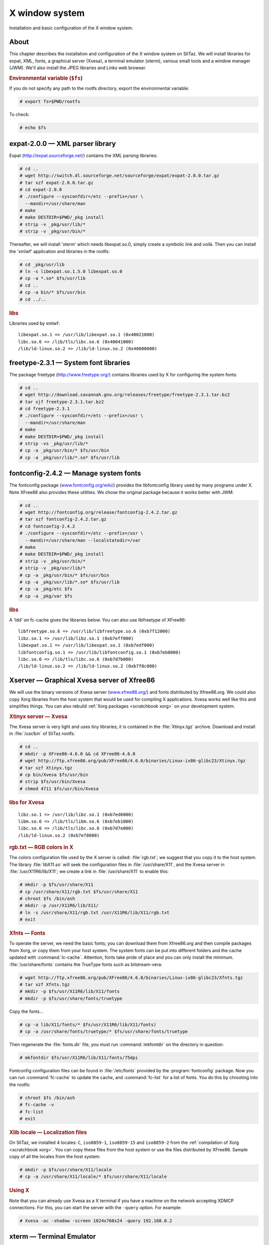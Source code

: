 .. http://doc.slitaz.org/en:scratchbook:x-window-system
.. en/scratchbook/x-window-system.txt · Last modified: 2011/04/23 23:13 by domcox

.. _scratchbook x window system:

X window system
===============

Installation and basic configuration of the X window system.


About
-----

This chapter describes the installation and configuration of the X window system on SliTaz.
We will install libraries for expat, XML, fonts, a graphical server (Xvesa), a terminal emulator (xterm), various small tools and a window manager (JWM).
We'll also install the JPEG libraries and Links web browser.


.. rubric:: Environmental variable (``$fs``)

If you do not specify any path to the rootfs directory, export the environmental variable:

.. code-block:: console

   # export fs=$PWD/rootfs

To check:

.. code-block:: console

   # echo $fs


expat-2.0.0 — XML parser library
--------------------------------

Expat (http://expat.sourceforge.net/) contains the XML parsing libraries:

.. code-block:: console

   # cd ..
   # wget http://switch.dl.sourceforge.net/sourceforge/expat/expat-2.0.0.tar.gz
   # tar xzf expat-2.0.0.tar.gz
   # cd expat-2.0.0
   # ./configure --sysconfdir=/etc --prefix=/usr \
     --mandir=/usr/share/man
   # make
   # make DESTDIR=$PWD/_pkg install
   # strip -v _pkg/usr/lib/*
   # strip -v _pkg/usr/bin/*

Thereafter, we will install 'xterm' which needs libexpat.so.0, simply create a symbolic link and voilà.
Then you can install the 'xmlwf' application and libraries in the rootfs:

.. code-block:: console

   # cd _pkg/usr/lib
   # ln -s libexpat.so.1.5.0 libexpat.so.0
   # cp -a *.so* $fs/usr/lib
   # cd ..
   # cp -a bin/* $fs/usr/bin
   # cd ../..


.. rubric:: libs

Libraries used by xmlwf::

  libexpat.so.1 => /usr/lib/libexpat.so.1 (0x40021000)
  libc.so.6 => /lib/tls/libc.so.6 (0x40041000)
  /lib/ld-linux.so.2 => /lib/ld-linux.so.2 (0x40000000)


freetype-2.3.1 — System font libraries
--------------------------------------

The package freetype (http://www.freetype.org/) contains libraries used by X for configuring the system fonts:

.. code-block:: console

   # cd ..
   # wget http://download.savannah.gnu.org/releases/freetype/freetype-2.3.1.tar.bz2
   # tar xjf freetype-2.3.1.tar.bz2
   # cd freetype-2.3.1
   # ./configure --sysconfdir=/etc --prefix=/usr \
     --mandir=/usr/share/man
   # make
   # make DESTDIR=$PWD/_pkg install
   # strip -vs _pkg/usr/lib/*
   # cp -a _pkg/usr/bin/* $fs/usr/bin
   # cp -a _pkg/usr/lib/*.so* $fs/usr/lib


fontconfig-2.4.2 — Manage system fonts
--------------------------------------

The fontconfig package (`www.fontconfig.org/wiki/ <http://www.fontconfig.org/wiki/>`_) provides the libfontconfig library used by many programs under X.
Note XFree86 also provides these utilities.
We chose the original package because it works better with JWM:

.. code-block:: console

   # cd ..
   # wget http://fontconfig.org/release/fontconfig-2.4.2.tar.gz
   # tar xzf fontconfig-2.4.2.tar.gz
   # cd fontconfig-2.4.2
   # ./configure --sysconfdir=/etc --prefix=/usr \
     --mandir=/usr/share/man --localstatedir=/var
   # make
   # make DESTDIR=$PWD/_pkg install
   # strip -v _pkg/usr/bin/*
   # strip -v _pkg/usr/lib/*
   # cp -a _pkg/usr/bin/* $fs/usr/bin
   # cp -a _pkg/usr/lib/*.so* $fs/usr/lib
   # cp -a _pkg/etc $fs
   # cp -a _pkg/var $fs


.. rubric:: libs

A 'ldd' on fc-cache gives the libraries below.
You can also use libfreetype of XFree86::

  libfreetype.so.6 => /usr/lib/libfreetype.so.6 (0xb7f12000)
  libz.so.1 => /usr/lib/libz.so.1 (0xb7eff000)
  libexpat.so.1 => /usr/lib/libexpat.so.1 (0xb7edf000)
  libfontconfig.so.1 => /usr/lib/libfontconfig.so.1 (0xb7eb0000)
  libc.so.6 => /lib/tls/libc.so.6 (0xb7d7b000)
  /lib/ld-linux.so.2 => /lib/ld-linux.so.2 (0xb7f8c000)


Xserver — Graphical Xvesa server of Xfree86
-------------------------------------------

We will use the binary versions of Xvesa server (`www.xfree86.org/ <http://www.xfree86.org/>`_) and fonts distributed by Xfree86.org.
We could also copy Xorg libraries from the host system that would be used for compiling X applications.
Xvesa works well like this and simplifies things.
You can also rebuild :ref:`Xorg packages <scratchbook xorg>` on your development system.


.. rubric:: Xtinyx server — Xvesa

The Xvesa server is very light and uses tiny libraries; it is contained in the :file:`Xtinyx.tgz` archive.
Download and install in :file:`/usr/bin` of SliTaz rootfs:

.. code-block:: console

   # cd ..
   # mkdir -p XFree86-4.6.0 && cd XFree86-4.6.0
   # wget http://ftp.xfree86.org/pub/XFree86/4.6.0/binaries/Linux-ix86-glibc23/Xtinyx.tgz
   # tar xzf Xtinyx.tgz
   # cp bin/Xvesa $fs/usr/bin
   # strip $fs/usr/bin/Xvesa
   # chmod 4711 $fs/usr/bin/Xvesa


.. rubric:: libs for Xvesa

::

  libz.so.1 => /usr/lib/libz.so.1 (0xb7ed6000)
  libm.so.6 => /lib/tls/libm.so.6 (0xb7eb1000)
  libc.so.6 => /lib/tls/libc.so.6 (0xb7d7e000)
  /lib/ld-linux.so.2 (0xb7ef8000)


.. rubric:: rgb.txt — RGB colors in X

The colors configuration file used by the X server is called: :file:`rgb.txt`; we suggest that you copy it to the host system.
The library :file:`libX11.so` will seek the configuration files in :file:`/usr/share/X11`, and the Xvesa server in :file:`/usr/X11R6/lib/X11`; we create a link in :file:`/usr/share/X11` to enable this:

.. code-block:: console

   # mkdir -p $fs/usr/share/X11
   # cp /usr/share/X11/rgb.txt $fs/usr/share/X11
   # chroot $fs /bin/ash
   # mkdir -p /usr/X11R6/lib/X11/
   # ln -s /usr/share/X11/rgb.txt /usr/X11R6/lib/X11/rgb.txt
   # exit


.. rubric:: Xfnts — Fonts

To operate the server, we need the basic fonts; you can download them from Xfree86.org and then compile packages from Xorg, or copy them from your host system.
The system fonts can be put into different folders and the cache updated with :command:`lc-cache`.
Attention, fonts take pride of place and you can only install the minimum.
:file:`/usr/share/fonts` contains the TrueType fonts such as bitstream-vera:

.. code-block:: console

   # wget http://ftp.xfree86.org/pub/XFree86/4.6.0/binaries/Linux-ix86-glibc23/Xfnts.tgz
   # tar xzf Xfnts.tgz
   # mkdir -p $fs/usr/X11R6/lib/X11/fonts
   # mkdir -p $fs/usr/share/fonts/truetype

Copy the fonts…

.. code-block:: console

   # cp -a lib/X11/fonts/* $fs/usr/X11R6/lib/X11/fonts)
   # cp -a /usr/share/fonts/truetype/* $fs/usr/share/fonts/truetype

Then regenerate the :file:`fonts.dir` file, you must run :command:`mkfontdir` on the directory in question:

.. code-block:: console

   # mkfontdir $fs/usr/X11R6/lib/X11/fonts/75dpi

Fontconfig configuration files can be found in :file:`/etc/fonts` provided by the :program:`fontconfig` package.
Now you can run :command:`fc-cache` to update the cache, and :command:`fc-list` for a list of fonts.
You do this by chrooting into the rootfs:

.. code-block:: console

   # chroot $fs /bin/ash
   # fc-cache -v
   # fc-list
   # exit


.. rubric:: Xlib locale — Localization files

On SliTaz, we installed 4 locales: ``C``, ``iso8859-1``, ``iso8859-15`` and ``iso8859-2`` from the :ref:`compilation of Xorg <scratchbook xorg>`.
You can copy these files from the host system or use the files distributed by XFree86.
Sample copy of all the locales from the host system:

.. code-block:: console

   # mkdir -p $fs/usr/share/X11/locale
   # cp -a /usr/share/X11/locale/* $fs/usr/share/X11/locale


.. rubric:: Using X

Note that you can already use Xvesa as a X terminal if you have a machine on the network accepting XDMCP connections.
For this, you can start the server with the ``-query`` option.
For example:

.. code-block:: console

   # Xvesa -ac -shadow -screen 1024x768x24 -query 192.168.0.2


xterm — Terminal Emulator
-------------------------

The :program:`xterm` package (`invisible-island.net/xterm/ <http://invisible-island.net/xterm/>`_) provides a terminal emulator for X:

.. code-block:: console

   # wget ftp://invisible-island.net/xterm/xterm-223.tgz
   # tar xzf xterm-223.tgz
   # cd xterm-223
   # ./configure --prefix=/usr --sysconfdir=/etc \
     --mandir=/usr/share/man --localstatedir=/var \
     --with-app-defaults=/usr/share/X11/app-defaults \
     --build=i486-pc-linux-gnu --host=i486-pc-linux-gnu
   # make
   # make DESTDIR=$PWD/_pkg install
   # strip _pkg/usr/bin/*
   # cp _pkg/usr/bin/* $fs/usr/bin
   # cp -a _pkg/usr/share/X11/* $fs/usr/share/X11


.. rubric:: libs

A :command:`ldd` on XTerm, we copy (and :command:`strip`) the missing libraries from the host system::

  libXft.so.2 => /usr/lib/libXft.so.2 (0xb7f09000)
  libXrender.so.1 => /usr/lib/libXrender.so.1 (0xb7f00000)
  libfontconfig.so.1 => /usr/lib/libfontconfig.so.1 (0xb7ed5000)
  libfreetype.so.6 => /usr/lib/libfreetype.so.6 (0xb7e68000)
  libz.so.1 => /usr/lib/libz.so.1 (0xb7e54000)
  libX11.so.6 => /usr/lib/libX11.so.6 (0xb7d68000)
  libXaw.so.7 => /usr/lib/libXaw.so.7 (0xb7d0f000)
  libXmu.so.6 => /usr/lib/libXmu.so.6 (0xb7cfa000)
  libXext.so.6 => /usr/lib/libXext.so.6 (0xb7cec000)
  libXt.so.6 => /usr/lib/libXt.so.6 (0xb7c9e000)
  libSM.so.6 => /usr/lib/libSM.so.6 (0xb7c96000)
  libICE.so.6 => /usr/lib/libICE.so.6 (0xb7c7f000)
  libncurses.so.5 => /lib/libncurses.so.5 (0xb7c3c000)
  libc.so.6 => /lib/libc.so.6 (0xb7b2c000)
  libexpat.so.1 => /usr/lib/libexpat.so.1 (0xb7b0b000)
  libXau.so.6 => /usr/lib/libXau.so.6 (0xb7b08000)
  libXdmcp.so.6 => /usr/lib/libXdmcp.so.6 (0xb7b03000)
  libdl.so.2 => /lib/libdl.so.2 (0xb7aff000)
  libXpm.so.4 => /usr/lib/libXpm.so.4 (0xb7aee000)


libpng-1.2.18 — PNG Libraries
-----------------------------

PNG libraries (http://libpng.org/pub/png/libpng.html) are used to manipulate and format PNG images:

.. code-block:: console

   # wget http://puzzle.dl.sourceforge.net/sourceforge/libpng/libpng-1.2.18.tar.bz2
   # tar xjf libpng-1.2.18.tar.bz2
   # cd libpng-1.2.18
   # ./configure --enable-shared --prefix=/usr \
     --mandir=/usr/share/man
   # make
   # make DESTDIR=$PWD/_pkg install
   # strip _pkg/usr/lib/*.so*
   # cp -a _pkg/usr/lib/libpng12.so* $fs/usr/lib
   # cp -a _pkg/usr/bin/libpng12* $fs/usr/bin


jwm-2.0 — Window manager
------------------------

Joe's Window Manager (http://www.joewing.net/programs/jwm/) is an ultra light and friendly window manager.
This is the default SliTaz window manager.
The main configuration file :file:`/etc/jwm/system.jwmrc` includes the style and config menu:

.. code-block:: console

   # cd ..
   # wget http://www.joewing.net/programs/jwm/releases/jwm-2.0.tar.bz2
   # tar xjf jwm-2.0.tar.bz2
   # cd jwm-2.0
   # ./configure --prefix=/usr --mandir=/usr/share/man \
     --sysconfdir=/etc/jwm --disable-xinerama
   # make
   # strip src/jwm
   # cp src/jwm $fs/usr/bin
   # mkdir $fs/etc/jwm
   # cp example.jwmrc $fs/etc/jwm/system.jwmrc


.. rubric:: libs

:command:`ldd` libraries that we have provided::

  libX11.so.6 => /usr/lib/libX11.so.6 (0xb7e35000)
  libpng12.so.0 => /usr/lib/libpng12.so.0 (0xb7e12000)
  libXft.so.2 => /usr/lib/libXft.so.2 (0xb7e00000)
  libXrender.so.1 => /usr/lib/libXrender.so.1 (0xb7df7000)
  libfontconfig.so.1 => /usr/lib/libfontconfig.so.1 (0xb7dcc000)
  libfreetype.so.6 => /usr/lib/libfreetype.so.6 (0xb7d5f000)
  libz.so.1 => /usr/lib/libz.so.1 (0xb7d4a000)
  libXpm.so.4 => /usr/lib/libXpm.so.4 (0xb7d3a000)
  libXext.so.6 => /usr/lib/libXext.so.6 (0xb7d2c000)
  libc.so.6 => /lib/libc.so.6 (0xb7c1c000)
  libXau.so.6 => /usr/lib/libXau.so.6 (0xb7c19000)
  libXdmcp.so.6 => /usr/lib/libXdmcp.so.6 (0xb7c14000)
  libdl.so.2 => /lib/libdl.so.2 (0xb7c0f000)
  libm.so.6 => /lib/libm.so.6 (0xb7bea000)
  libexpat.so.1 => /usr/lib/libexpat.so.1 (0xb7bc9000)

You can start the X server and JWM with the command below or create a script in :file:`/usr/bin/startx` with the content:

.. code-block:: shell

   Xvesa -ac -shadow -screen 1024x768x24 & exec jwm


.. rubric:: On SliTaz

SliTaz uses the :file:`~/.Xsession` file to start a graphical session.
The :command:`startx` command checks whether the file exists or it runs :command:`tazx` to configure the X system.
The user guide on X window is located in :file:`/usr/share/doc/slitaz/user-guide/x-window.html` or is on the website:

We chose to use the Tango icons theme http://tango.freedesktop.org/, that isn't compiled.
We only use the minimum: images in 16×16 format that we put in :file:`/usr/share/icons`.

To test JWM with a cooking ISO:

.. code-block:: console

   # Xvesa -ac -shadow -screen 800x600x24 & exec jwm


jpeg-6b — JPEG Libraries
------------------------

Libraries handling JPEG images, and some small utilities:

.. code-block:: console

   # wget http://www.ijg.org/files/jpegsrc.v6b.tar.gz
   # tar xzf jpegsrc.v6b.tar.gz
   # cd jpeg-6b
   # ./configure --enable-shared --prefix=/usr \
     --mandir=/usr/share/man
   # make
   # strip .libs/*
   # cp -a .libs/*.so* $fs/usr/lib
   # cp .libs/{cjpeg,djpeg,jpegtran} $fs/usr/bin


tiff-3.8.2 — TIFF Libraries and Utilities
-----------------------------------------

Libraries handling TIFF images and some small optional utilities:

.. code-block:: console

   # wget ftp://ftp.remotesensing.org/pub/libtiff/tiff-3.8.2.tar.gz
   # tar xzf tiff-3.8.2.tar.gz
   # cd tiff-3.8.2
   # ./configure  --prefix=/usr --mandir=/usr/share/man
   # make
   # make DESTDIR=$PWD/_pkg install
   # strip _pkg/usr/bin/*
   # strip _pkg/usr/lib/*.so*
   # cp -a _pkg/usr/lib/*.so* $fs/usr/lib

You can install the utilities you want.


links-2.1pre29 — Graphical and text mode web browser
----------------------------------------------------

Links (`links.twibright.com <http://links.twibright.com/>`_) is a web browser offering graphical and text modes.
It is translated into multiple languages, including French:

.. code-block:: console

   # cd ..
   # wget http://links.twibright.com/download/links-2.1pre28.tar.gz
   # tar xzf links-2.1pre28.tar.gz
   # cd links-2.1pre28
   # ./configure --prefix=/usr --sysconfdir=/etc --mandir=/usr/share/man \
     --without-directfb --without-ssl --enable-graphics --enable-javascript
   # make
   # make DESTDIR=$PWD/_pkg install
   # strip -v _pkg/usr/bin/*
   # cp -v _pkg/usr/bin/* $fs/usr/bin


.. rubric:: libs

::

  libtiff.so.3 => /usr/lib/libtiff.so.3
  libjpeg.so.62 => /usr/lib/libjpeg.so.62 (0xb7ede000)
  libpng12.so.0 => /usr/lib/libpng12.so.0 (0xb7eba000)
  libz.so.1 => /usr/lib/libz.so.1 (0xb7ea7000)
  libX11.so.6 => /usr/lib/libX11.so.6 (0xb7dbb000)
  libdl.so.2 => /lib/tls/libdl.so.2 (0xb7db7000)
  libpcre.so.0 => /usr/lib/libpcre.so.0 (0xb7d96000)
  libm.so.6 => /lib/tls/libm.so.6 (0xb7d70000)
  libc.so.6 => /lib/tls/libc.so.6 (0xb7c3e000)
  libXau.so.6 => /usr/lib/libXau.so.6 (0xb7c3b000)
  libXdmcp.so.6 => /usr/lib/libXdmcp.so.6 (0xb7c36000)
  /lib/ld-linux.so.2 (0xb7f5d000)


Generate the initramfs and an ISO image
---------------------------------------

To create a new ISO image, you can use :command:`mktaziso` in ref:`cookbook slitaztools`.
Or you can create a new initramfs image, copy it to :file:`/boot` in the root of the CD-ROM (rootcd) and finally generate an ISO image with :command:`genisoimage`:

.. code-block:: console

   # cd $fs
   # find . -print | cpio -o -H newc | gzip -9 > ../rootfs.gz
   # cd ..
   # cp rootfs.gz rootcd/boot
   # genisoimage -R -o slitaz-cooking.iso -b boot/isolinux/isolinux.bin \
     -c boot/isolinux/boot.cat -no-emul-boot -boot-load-size 4 \
     -V "SliTaz" -boot-info-table rootcd


.. rubric:: Following chapter

The next chapter :ref:`scratchbook gtk libs` describes the installation of GTK libraries.
